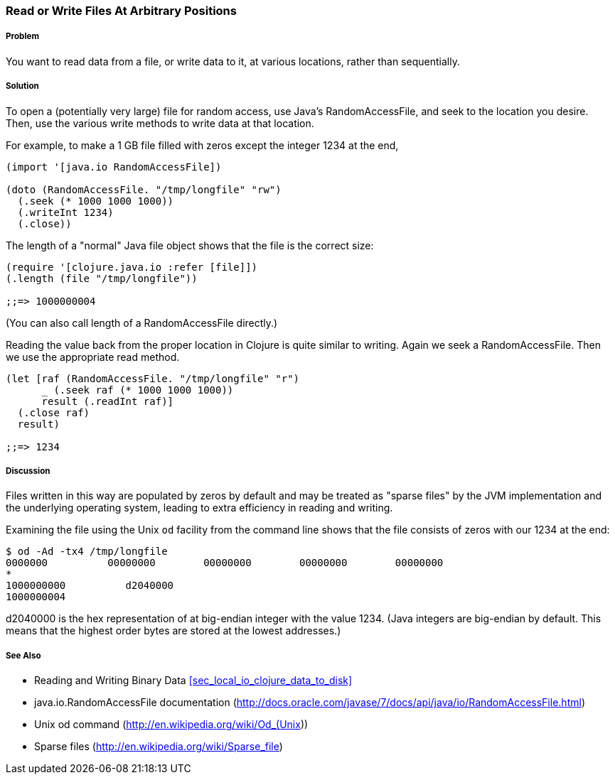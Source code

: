 [[sec_local-random-access-files]]

=== Read or Write Files At Arbitrary Positions

// By John Jacobsen (eigenhombre)

===== Problem

You want to read data from a file, or write data to it, at various
locations, rather than sequentially.

===== Solution

To open a (potentially very large) file for random access, use Java's
+RandomAccessFile+, and +seek+ to the location you desire. Then, use
the various +write+ methods to write data at that location.

For example, to make a 1 GB file filled with zeros except the
integer 1234 at the end,

[source,clojure]
----
(import '[java.io RandomAccessFile])

(doto (RandomAccessFile. "/tmp/longfile" "rw")
  (.seek (* 1000 1000 1000))
  (.writeInt 1234)
  (.close))
----

The +length+ of a "normal" Java file object shows that the file is
the correct size:

[source,clojure]
----
(require '[clojure.java.io :refer [file]])
(.length (file "/tmp/longfile"))

;;=> 1000000004
----

(You can also call +length+ of a +RandomAccessFile+ directly.)

Reading the value back from the proper location in Clojure is quite
similar to writing. Again we +seek+ a +RandomAccessFile+. Then we use
the appropriate +read+ method.

[source,clojure]
----
(let [raf (RandomAccessFile. "/tmp/longfile" "r")
      _ (.seek raf (* 1000 1000 1000))
      result (.readInt raf)]
  (.close raf)
  result)

;;=> 1234
----

===== Discussion

Files written in this way are populated by zeros by default and may be
treated as "sparse files" by the JVM implementation and the underlying
operating system, leading to extra efficiency in reading and writing.

Examining the file using the Unix `od` facility from the
command line shows that the file consists of zeros with our +1234+ at
the end:

[source,bash]
----
$ od -Ad -tx4 /tmp/longfile
0000000          00000000        00000000        00000000        00000000
*
1000000000          d2040000                                                
1000000004
----

+d2040000+ is the hex representation of at big-endian integer with the value 1234.
(Java integers are big-endian by default. This means that the highest
order bytes are stored at the lowest addresses.)

===== See Also

* Reading and Writing Binary Data <<sec_local_io_clojure_data_to_disk>>
* java.io.RandomAccessFile documentation (http://docs.oracle.com/javase/7/docs/api/java/io/RandomAccessFile.html)
* Unix +od+ command (http://en.wikipedia.org/wiki/Od_(Unix))
* Sparse files (http://en.wikipedia.org/wiki/Sparse_file)
